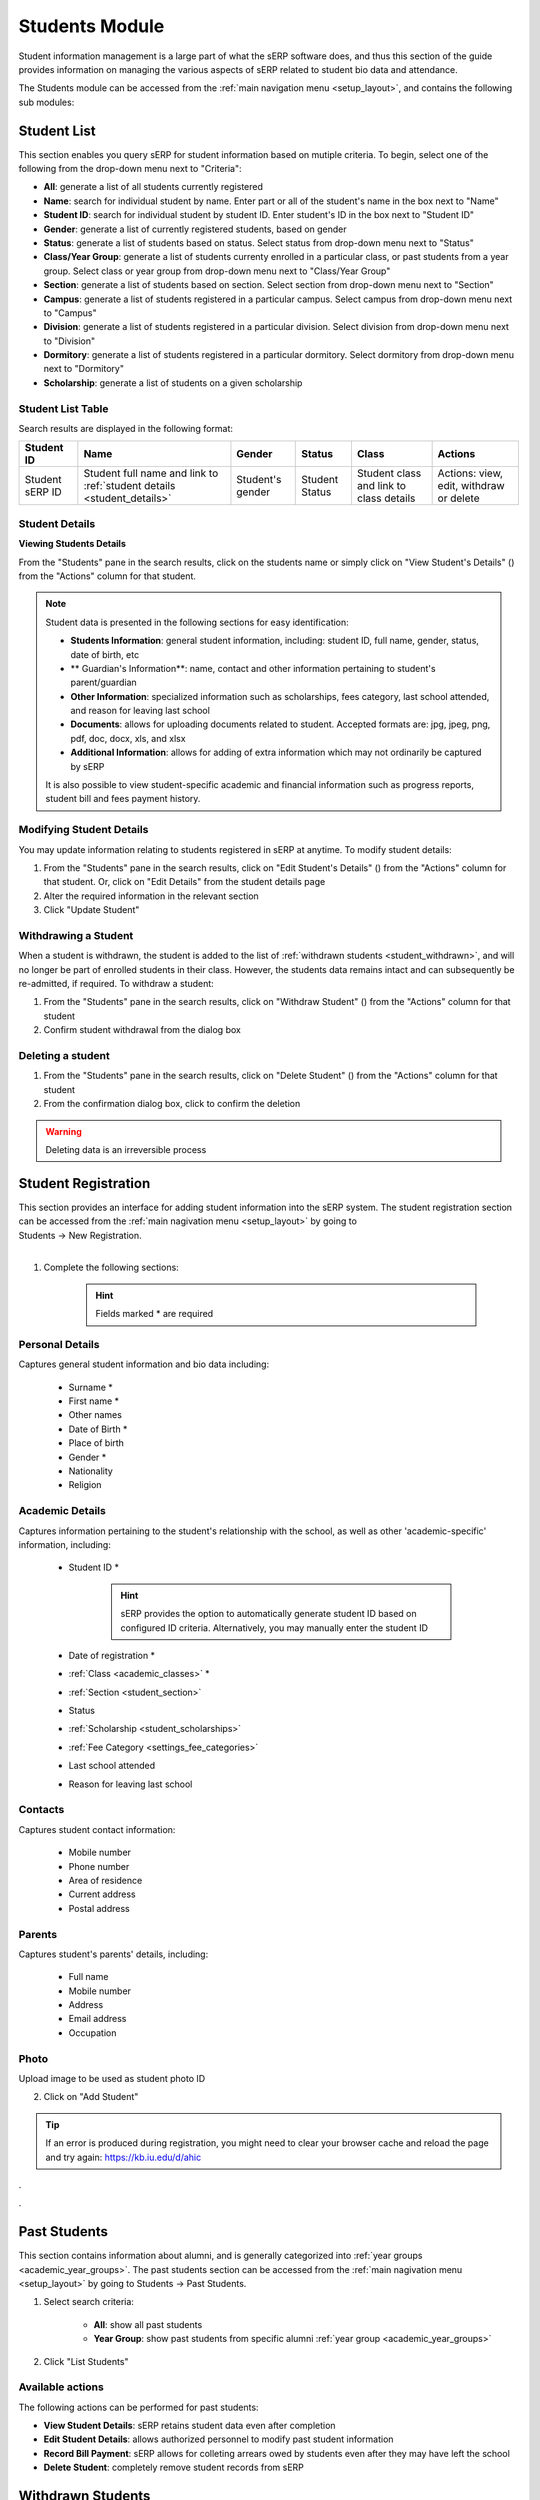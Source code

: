 Students Module
###############

Student information management is a large part of what the sERP software does, and thus this section of the guide provides information on managing the various aspects of sERP related to student bio data and attendance.

The Students module can be accessed from the :ref:`main navigation menu <setup_layout>`, and contains the following sub modules:

.. |edit_icon| image:: ../images/pencil.png
.. |delete_icon| image:: ../images/trash.png
.. |info_icon| image:: ../images/info.png
.. |warning_icon| image:: ../images/warning.png


.. _student_list:

Student List
************

This section enables you query sERP for student information based on mutiple criteria. To begin, select one of the following from the drop-down menu next to "Criteria":

* **All**: generate a list of all students currently registered
* **Name**: search for individual student by name. Enter part or all of the student's name in the box next to "Name"
* **Student ID**: search for individual student by student ID. Enter student's ID in the box next to "Student ID"
* **Gender**: generate a list of currently registered students, based on gender
* **Status**: generate a list of students based on status. Select status from drop-down menu next to "Status"
* **Class/Year Group**: generate a list of students currenty enrolled in a particular class, or past students from a year group. Select class or year group from drop-down menu next to "Class/Year Group"
* **Section**: generate a list of students based on section. Select section from drop-down menu next to "Section"
* **Campus**: generate a list of students registered in a particular campus. Select campus from drop-down menu next to "Campus"
* **Division**: generate a list of students registered in a particular division. Select division from drop-down menu next to "Division"
* **Dormitory**: generate a list of students registered in a particular dormitory. Select dormitory from drop-down menu next to "Dormitory"
* **Scholarship**: generate a list of students on a given scholarship


Student List Table
==================

Search results are displayed in the following format:

.. list-table::
	:header-rows: 1

	* - Student ID
	  - Name
	  - Gender
	  - Status
	  - Class
	  - Actions
	* - Student sERP ID
	  - Student full name and link to :ref:`student details <student_details>`
	  - Student's gender
	  - Student Status
	  - Student class and link to class details
	  - Actions: view, edit, withdraw or delete






.. _student_details:

Student Details
===============

**Viewing Students Details**

From the "Students" pane in the search results, click on the students name or simply click on "View Student's Details" (|info_icon|) from the "Actions" column for that student.

.. note::

	Student data is presented in the following sections for easy identification:

	* **Students Information**: general student information, including: student ID, full name, gender, status, date of birth, etc
	* ** Guardian's Information**: name, contact and other information pertaining to student's parent/guardian
	* **Other Information**: specialized information such as scholarships, fees category, last school attended, and reason for leaving last school
	* **Documents**: allows for uploading documents related to student. Accepted formats are: jpg, jpeg, png, pdf, doc, docx, xls, and xlsx
	* **Additional Information**: allows for adding of extra information which may not ordinarily be captured by sERP


	It is also possible to view student-specific academic and financial information such as progress reports, student bill and fees payment history.


Modifying Student Details
=========================

You may update information relating to students registered in sERP at anytime. To modify student details:

1. From the "Students" pane in the search results, click on "Edit Student's Details" (|edit_icon|) from the "Actions" column for that student. Or, click on "Edit Details" from the student details page
2. Alter the required information in the relevant section
3. Click "Update Student"



Withdrawing a Student
=====================

When a student is withdrawn, the student is added to the list of :ref:`withdrawn students <student_withdrawn>`, and will no longer be part of enrolled students in their class. However, the students data remains intact and can subsequently be re-admitted, if required. To withdraw a student:

1. From the "Students" pane in the search results, click on "Withdraw Student" (|warning_icon|) from the "Actions" column for that student
2. Confirm student withdrawal from the dialog box


Deleting a student
==================

1. From the "Students" pane in the search results, click on "Delete Student" (|delete_icon|) from the "Actions" column for that student
2. From the confirmation dialog box, click to confirm the deletion

.. warning::
	Deleting data is an irreversible process




.. _student_registration:

Student Registration
********************

| This section provides an interface for adding student information into the sERP system. The student registration section can be accessed from the :ref:`main nagivation menu <setup_layout>` by going to
| Students -> New Registration.
|

1. Complete the following sections:

		.. hint::
			Fields marked * are required


Personal Details
================

Captures general student information and bio data including:

	* Surname *
	* First name *
	* Other names
	* Date of Birth *
	* Place of birth
	* Gender *
	* Nationality
	* Religion

Academic Details
================

Captures information pertaining to the student's relationship with the school, as well as other 'academic-specific' information, including:

	* Student ID *

		.. hint::
			sERP provides the option to automatically generate student ID based on configured ID criteria. Alternatively, you may manually enter the student ID

	* Date of registration *
	* :ref:`Class <academic_classes>` *
	* :ref:`Section <student_section>`
	* Status
	* :ref:`Scholarship <student_scholarships>`
	* :ref:`Fee Category <settings_fee_categories>`
	* Last school attended
	* Reason for leaving last school


Contacts
========

Captures student contact information:

	* Mobile number
	* Phone number
	* Area of residence
	* Current address
	* Postal address

Parents
=======

Captures student's parents' details, including:

	* Full name
	* Mobile number
	* Address
	* Email address
	* Occupation

Photo
=====

Upload image to be used as student photo ID


2. Click on "Add Student"


.. tip::
	If an error is produced during registration, you might need to clear your browser cache and reload the page and try again: https://kb.iu.edu/d/ahic


.

.


.. _student_past:

Past Students
*************

This section contains information about alumni, and is generally categorized into :ref:`year groups <academic_year_groups>`. The past students section can be accessed from the :ref:`main nagivation menu <setup_layout>` by going to Students -> Past Students.

1. Select search criteria:
	
	* **All**: show all past students
	* **Year Group**: show past students from specific alumni :ref:`year group <academic_year_groups>`

2. Click "List Students"


Available actions
=================

The following actions can be performed for past students:

* **View Student Details**: sERP retains student data even after completion
* **Edit Student Details**: allows authorized personnel to modify past student information
* **Record Bill Payment**: sERP allows for colleting arrears owed by students even after they may have left the school
* **Delete Student**: completely remove student records from sERP



.. _student_withdrawn:

Withdrawn Students
******************

This section contains information about students who have left the school but did not complete their programme. The withdrawn students section can be accessed from the :ref:`main nagivation menu <setup_layout>` by going to Students -> Withdrawn Students.

1. Select search criteria:
	
	* **All**: show all withdrawn students
	* **Date Withdrawn**: show withdrawn based on withdrawal date. This option allows you to specify a date range for the search

2. Click "List Students"


Available actions
=================

The following actions can be performed for past students:

* **View Student Details**: sERP retains student data even after completion
* **Edit Student Details**: allows authorized personnel to modify past student information
* **Re-admit student**: allows authorized personnel to re-enroll student into active students list, without having to re-enter their registration information
* **Delete Student**: completely remove student records from sERP



.. _student_attendance:

Attendance
**********

The attendance section enables authorized personnel record daily student attendance. Attendance data can subsequently be viewed from the :ref:`reports <reports_attendance>`. Attendance data is also included in student :ref:`progress reports <academic_terminal_reports>`.

The attendance section can be accessed from the :ref:`main nagivation menu <setup_layout>` by going to Students -> Attendance.

1. Select the class you wish to record attendance for from the drop down menu next to "Select Class"
2. Select the date you wish to record attendance for
3. Click on "List Students"
4. From the resulting class register, check the box in the column labelled "Present" for each student. If student is absent, simply leave the box unchecked.
5. Click "Record Attendance"




.. _student_section:

Sections
********

This section allows for managing sections. It can be accessed from the :ref:`main navigation menu <setup_layout>` by going to Students -> Sections.

Adding Sections
===============

1. From the "Add Section" pane, enter the name of section next to "Section Name"
	.. tip::
		You can add multiple sections at once by clicking on the (+) icon

2. Click on "Add Section/s"


.. _students_edit_section:

Modifying Section Data
======================

1. From the "Sections" pane, click on "Edit Section" (|edit_icon|)
2. Enter the new name of the section in the box next to "Section Name"
	
3.Click "Modify Section"



Delete Section
==============

1. From the "Sections" pane, click on "Delete Section" (|delete_icon|)
2. From the confirmation dialog box, click to confirm the deletion

.. warning::
	Deleting data is an irreversible process



.. _student_campuses:

Campuses
********

The campuses section of the student module provides interfaces that allow you add, modify and/or delete campus/location data. It can be accessed from the :ref:`main navigation menu <setup_layout>` by going to Students -> Campuses.

Adding Campus/es
================

1. From the "Add Campus" pane, enter the name of campus next to "Campus Name"
	.. tip::
		You can add multiple campuses at once by clicking on the (+) icon
2. Click on "Add Campus/es"


.. _students_edit_campus:

Modifying Campus Data
=====================

1. From the "Campuses" pane, click on "Edit Campus" (|edit_icon|)
2. Here you can:
	* Enter the name of the campus in the box next to "Campus Name", 
	* In the box next to "Headmaster's Signature", select a JPEG image for the headmaster's signature, which will appear on student :ref:`progress reports <academic_terminal_reports>`.
	
3.Click "Modify Campus"



Delete Campus
=============

1. From the "Campuses" pane, click on "Delete Campus" (|delete_icon|)
2. From the confirmation dialog box, click to confirm the deletion

.. warning::
	Deleting data is an irreversible process


.. _student_dormitories:

Dormitories
***********

This section allows for managing student dormitories. It can be accessed from the :ref:`main navigation menu <setup_layout>` by going to Students -> Dormitories.

Adding Dormitories
==================

1. From the "Add Dormitory" pane, enter the name of dormitory next to "Dormitory Name"
	.. tip::
		You can add multiple dormitories at once by clicking on the (+) icon

2. Click on "Add Dormitory/ies"


.. _students_edit_dormitory:

Modifying Dormitory Data
========================

1. From the "Dormitories" pane, click on "Edit Dormitory" (|edit_icon|)
2. Enter the new name of the dormitory in the box next to "Dormitory Name"
	
3.Click "Modify Dormitory"



Delete Dormitory
================

1. From the "Dormitories" pane, click on "Delete dormitory" (|delete_icon|)
2. From the confirmation dialog box, click to confirm the deletion

.. warning::
	Deleting data is an irreversible process



.. _student_promotions:

Promotions
**********

The promotion section offers a flexible and easy way to move students from one class to another. This is particularly useful for handling bulk promotions at the end of each academic term/semester. The promotion section can be accessed from the :ref:`main navigation menu <setup_layout>` by going to Students -> Promotions.

From the "Promote Students" pane:

1. Select the class from which you would like to promote students, from the drop down menu nex to "Class"
2. From the drop menu next to "Student", check the box next to each student in the selected class you wish to promote. Alternatively, simply check the box next to "Select All" to promote all students in the class.
3. From the drop down menu next to "Move To", you can select from the following:

	* **Past Students**: select this option to move student(s) to alumni :ref:`year group <academic_year_groups>`. You'd then need to specify which year group to move the student(s) to from the drop down menu next to "Year Group"
	* **Withdrawn List**: select this option to add selected student(s) to the list of :ref:`withdrawn students <student_withdrawn>`
	* You may also move the selected student(s) to a new class by simply selecting the new class you wish to move the student(s) to

4. Click "Save"

.. warning::
	You must only promote students to a new class after SBA marks have been entered and reports validated for the current academic period. 


.. _student_prefects:

Prefects
********

This section allows you to appoint students to prefectorial positions. The prefects section can be accessed from the :ref:`main navigation menu <setup_layout>` by going to Students -> Prefects.

1. Enter the ID of the student you wish to appoint prefect in the box next to "Student ID"
2. Ener the prefectorial position you wish to appoint the student to in the box next to "Position"
3. Click "Save"

Updating prefectorial postion
=============================

1. From the "Prefects" pane, click on "Modify Positon" (|edit_icon|) next to the prefect
2. Enter the new position
3. Click "Save"



.. _student_scholarships:

Scholarships
************

This section allows you to define and manage scholarships. Scholarships provide a way of waiving all or partial fees for selected students. The scholarship section can be accessed from the :ref:`main navigation menu <setup_layout>` by going to Students -> Scholarships.

Creating a new scholarship
==========================

From the "Add Scholarship" pane:

1. Enter a name for the new scholarship in the box next to "Scholarship Name"
2. Specify a percentage value between 1-100 in the box next to "Percentage"
3. Check the box next to each billable item you would like the scholarship to be applied to next to "Fee Items Affected". You may select all items by checking the box next to "Select All"
4. Click on "Add Scholarship"

.. note::
	When a student is assigned to a scholarship, the items on the student's bill will be discounted by the total amount representing the percentage value defined for that scholarship


Modifying a scholarship
=======================

1. From the "Existing Scholarships" pane, click on "Edit Scholarship" (|edit_icon|) from the "Actions" column for the scholarship
2. Update the following:

	* Scholarship Name
	* Percentage
	* Fee Item Affected

3. Click on "Modify Scholarship"


Deleting a scholarship
======================

1. From the "Existing Scholarships" pane, click on "Delete scholarship" (|delete_icon|)
2. From the confirmation dialog box, click to confirm the deletion

.. warning::
	Deleting data is an irreversible process


.


.
